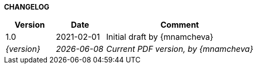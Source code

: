 *CHANGELOG*

//----------------------------------------------
[cols="1,1,3",,options="header"]
|===
| Version | Date | Comment 
//----------------------------------------------
| 1.0 | 2021-02-01 | Initial draft by {mnamcheva}

| _{version}_ | _{localdate}_ | _Current PDF version, by {mnamcheva}_
|=== 
//----------------------------------------------
